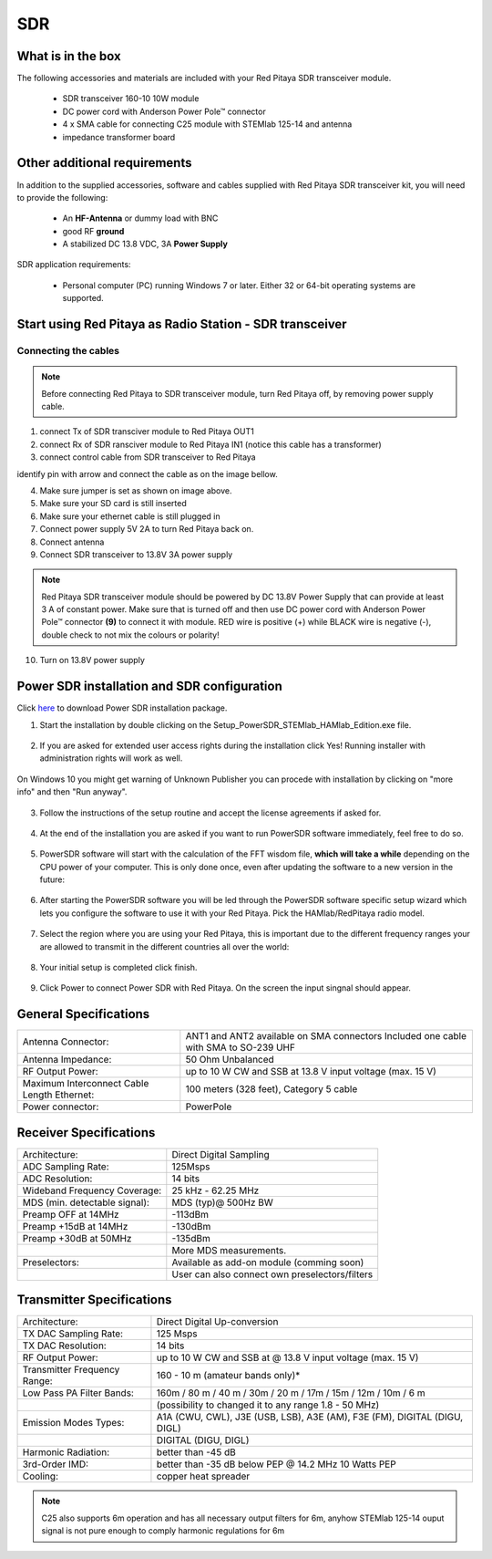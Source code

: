 SDR
###

What is in the box 
******************

The following accessories and materials are included with your Red Pitaya SDR transceiver module.

	* SDR transceiver 160-10 10W module
	* DC power cord with Anderson Power Pole™ connector
	* 4 x SMA cable for connecting C25 module with STEMlab 125-14 and antenna   
	* impedance transformer board

.. _Hercules: https://www.hercules.com/uk/leisure-controllers/bdd/p/248/djcontrol-instinct-s-series/


Other additional requirements
*****************************

In addition to the supplied accessories, software and cables supplied with Red Pitaya SDR transceiver kit, you will need to provide the following:

	* An **HF-Antenna** or dummy load with BNC
	* good RF **ground**	
	* A stabilized DC 13.8 VDC, 3A **Power Supply**

SDR application requirements:

	* Personal computer (PC) running Windows 7 or later. Either 32 or 64-bit operating systems are supported. 

Start using Red Pitaya as Radio Station - SDR transceiver
********************************************************

Connecting the cables
---------------------

.. image :: 16_RedPitaya_Combo2.jpg
   :alt: icon
   :align: center
   
.. note::
	
	Before connecting Red Pitaya to SDR transceiver module, turn Red Pitaya off, by removing power supply cable.
	

1. connect Tx of SDR transciver module to Red Pitaya OUT1
2. connect Rx of SDR ransciver module to Red Pitaya IN1 (notice this cable has a transformer)
3. connect control cable from SDR transceiver to Red Pitaya

identify pin with arrow and connect the cable as on the image bellow.

.. image :: 18_RedPitaya_Close.jpg
   :alt: icon
   :align: center
   
4. Make sure jumper is set as shown on image above.
5. Make sure your SD card is still inserted
6. Make sure your ethernet cable is still plugged in
7. Connect power supply 5V 2A to turn Red Pitaya back on.
8. Connect antenna
9. Connect SDR transceiver to 13.8V 3A power supply

.. note::
	
	Red Pitaya SDR transceiver module should be powered by DC 13.8V Power Supply that can provide at least 3 A of constant power. 
	Make sure that is turned off and then use DC power cord with Anderson Power Pole™ connector **(9)** to connect it with module. 
	RED wire is positive (+) while BLACK wire is negative (-), double check to not mix the colours or polarity! 

	
10. Turn on 13.8V power supply	


Power SDR installation and SDR configuration
********************************************

.. _here: http://downloads.redpitaya.com/hamlab/powersdr/Setup_PowerSDR_Charly_25_HAMlab_STEMlab_Edition.exe

Click here_ to download Power SDR installation package.

1. Start the installation by double clicking on the Setup_PowerSDR_STEMlab_HAMlab_Edition.exe file.

	.. image :: PowerSDRinstallation1.PNG
		:align: center

2. If you are asked for extended user access rights during the installation click Yes! Running installer with administration rights will work as well. 
	
	.. image :: PowerSDRinstallation2.png
		:scale: 70%
   		:align: center
		
On Windows 10 you might get warning of Unknown Publisher you can procede with installation by clicking on "more info" and then "Run anyway".
 
	.. image:: PowerSDRinstallation3.PNG
		:scale: 75 %
   		:align: center
	
	.. image:: PowerSDRinstallation4.PNG
		:scale: 75 %
   		:align: center
	

3. Follow the instructions of the setup routine and accept the license agreements if asked for.

	.. image:: Capture1.PNG
		:scale: 75 %
   		:align: center

	.. image:: Capture2.PNG
		:scale: 75 %
   		:align: center
		
	.. image:: Capture3.PNG
		:scale: 75 %
   		:align: center

	.. image:: Capture4.PNG
		:scale: 75 %
   		:align: center

	.. image:: Capture5.PNG
		:scale: 75 %
   		:align: center

	.. image:: Capture6.PNG
		:scale: 75 %
   		:align: center

	.. image:: Capture7.PNG
		:scale: 75 %
   		:align: center

	.. image:: Capture8.PNG
		:scale: 75 %
		:align: center

4. At the end of the installation you are asked if you want to run PowerSDR software immediately, feel free to do so.

	.. image:: Capture9.PNG
		:scale: 75 %
   		:align: center

5. PowerSDR software will start with the calculation of the FFT wisdom file, **which will take a while** depending on the CPU power of your computer. This is only done once, even after updating the software to a new version in the future:

	.. image:: Capture10.PNG
		:scale: 75 %
   		:align: center

6. After starting the PowerSDR software you will be led through the PowerSDR software specific setup wizard which lets you configure the software to use it with your Red Pitaya. Pick the HAMlab/RedPitaya radio model.

	.. image:: Capture11.PNG
		:scale: 75 %
   		:align: center

7. Select the region where you are using your Red Pitaya, this is important due to the different frequency ranges your are allowed to transmit in the different countries all over the world:

	.. image:: Capture12.PNG
		:scale: 75 %
   		:align: center

8. Your initial setup is completed click finish.

	.. image:: Capture13.PNG
		:scale: 75 %
   		:align: center

9. Click Power to connect Power SDR with Red Pitaya. On the screen the input singnal should appear.

	.. image:: Capture20.PNG
		:scale: 75 %
   		:align: center
















General Specifications
**********************

+-----------------------------------------------+-------------------------------------------------------------------------------------+
|Antenna Connector:                             | ANT1 and ANT2 available on SMA connectors Included one cable with SMA to SO-239 UHF |
+-----------------------------------------------+-------------------------------------------------------------------------------------+
|Antenna Impedance:                             | 50 Ohm Unbalanced                                                                   |
+-----------------------------------------------+-------------------------------------------------------------------------------------+
|RF Output Power:                               | up to 10 W CW and SSB at 13.8 V input voltage (max. 15 V)                           |
+-----------------------------------------------+-------------------------------------------------------------------------------------+
|Maximum Interconnect Cable Length Ethernet:    | 100 meters (328 feet), Category 5 cable                                             |
+-----------------------------------------------+-------------------------------------------------------------------------------------+
|Power connector:                               | PowerPole                                                                           |
+-----------------------------------------------+-------------------------------------------------------------------------------------+


.. Measurement instruments specifications
.. ######################################
.. 
.. 
.. Oscilloscope
.. ************
.. 
.. +-------------------------------+-----------------------+
.. | Input channels		| 2			|
.. +-------------------------------+-----------------------+
.. | Input channels connector	| BNC			|
.. +-------------------------------+-----------------------+
.. | Bandwidth			| 50 MHz		|
.. +-------------------------------+-----------------------+
.. | Resolution			| 14 bit		|
.. +-------------------------------+-----------------------+
.. | Memory depth			| 16384 Samples Max.	|
.. +-------------------------------+-----------------------+
.. | Sampling Rate			| 125 MS/s		|
.. +-------------------------------+-----------------------+
.. | Input range			| +/- 1 V or +/- 20 V	|
.. +-------------------------------+-----------------------+
.. | Input coupling		| AC/DC			|
.. +-------------------------------+-----------------------+
.. | Minimal Voltage Sensitivity	| ±0.244 mV / ±2.44 mV  |
.. +-------------------------------+-----------------------+
.. | External Trigger connector	|	BNC		|
.. +-------------------------------+-----------------------+
.. | Input coupling		| AC/DC 		|
.. +-------------------------------+-----------------------+
.. 
.. 
.. 
.. Signal generator
.. ****************
.. 
.. +---------------------------------------+-----------------------+
.. | Output channels			| 2			|
.. +---------------------------------------+-----------------------+
.. | Output channels connector		| BNC			|
.. +---------------------------------------+-----------------------+
.. | Bandwidth				| 50 MHz		|
.. +---------------------------------------+-----------------------+
.. | Resolution				| 14 bit		|
.. +---------------------------------------+-----------------------+
.. | Signal buffer				| 16384 Samples Max.	|
.. +---------------------------------------+-----------------------+
.. | Sampling Rate				| 125 MS/s		|
.. +---------------------------------------+-----------------------+
.. | Output range				| +/- 1V		|
.. +---------------------------------------+-----------------------+
.. | Frequency Range			| 0 - 50 MHz		|
.. +---------------------------------------+-----------------------+
.. | Output impedance			| 50 ohm		|
.. +---------------------------------------+-----------------------+
.. | External Trigger connector		| BNC			|
.. +---------------------------------------+-----------------------+
.. 
.. 
.. 
.. Spectrum analyzer
.. *****************
.. 
.. +-------------------------------+--------------------+
.. | Input channels		|	2	     |
.. +-------------------------------+--------------------+
.. | Input channels connector	|	BNC	     |
.. +-------------------------------+--------------------+
.. | Bandwidth			| 0 - 62 MHz	     |
.. +-------------------------------+--------------------+
.. | Dynamic Range			| -80dBm	     |
.. +-------------------------------+--------------------+
.. | Input noise level             | < -119 dBm/Hz      |
.. +-------------------------------+--------------------+
.. | Input range			| +/- 1V	     |
.. +-------------------------------+--------------------+
.. | Frequency Range		| 0 - 50 MHz	     |
.. +-------------------------------+--------------------+
.. | Input impedance		| 1 MΩ / 10 pF	     |
.. +-------------------------------+--------------------+
.. | Spurious frequency components	| -90 dBFS Typically |
.. +-------------------------------+--------------------+
.. 
.. 
.. Logic analyzer
.. **************
.. 
.. +-----------------------------------------------+-----------------------------------------------------------------------------------------------+
.. | Input channels				| 8                                                                                             |
.. +-----------------------------------------------+-----------------------------------------------------------------------------------------------+
.. | Max. sample rate				| 125 MS/s											|	
.. +-----------------------------------------------+-----------------------------------------------------------------------------------------------+
.. | Fastest input signal				| 50 MHz											|
.. +-----------------------------------------------+-----------------------------------------------------------------------------------------------+
.. | Supported protocols:				| I2C, SPI, UART										|
.. +-----------------------------------------------+-----------------------------------------------------------------------------------------------+
.. | Input voltage levels				| 2.5 V - 5.5 V											|
.. +-----------------------------------------------+-----------------------------------------------------------------------------------------------+
.. | Threshold:					| 0.8 V for logic low										|
.. +-----------------------------------------------+-----------------------------------------------------------------------------------------------+
.. |						| 2.0 V for logic high										|
.. +-----------------------------------------------+-----------------------------------------------------------------------------------------------+
.. | Input impedance				| 100 kohm 3 pF											|
.. +-----------------------------------------------+-----------------------------------------------------------------------------------------------+
.. | Sample depth					| 1 MS (typical*)										|
.. +-----------------------------------------------+-----------------------------------------------------------------------------------------------+
.. | Trigger resolution				| 8 ns												|				
.. +-----------------------------------------------+-----------------------------------------------------------------------------------------------+
.. | Min. detectable pulse length			| 10 ns												|
.. +-----------------------------------------------+-----------------------------------------------------------------------------------------------+
.. 																			
.. 
.. .. note::
.. 
.. 	Acquired data is compressed therefore the size of data than can be captured depends on activity of signal on LA inputs. 
.. 	For I2C, SPI & UART signals 1MS is typical sample depth.											
.. 	All instrumentation applications are WEB based and don’t require the installation of any native software.					
.. 	Users can access them via a browser using their smartphone, tablet or a PC running any popular operating systems (MAC, Linux, Windows, Android and iOS).	
.. 
.. 
.. General Electrical specifications
.. #################################
.. 
.. +-----------------------+-----------------------------------------------------------------------+
.. | Power Requirements:	| +13.8 V DC nominal ± 15 % (Transmitter output specified at 13.8 V DC)	|
.. +-----------------------+-----------------------------------------------------------------------+
.. | Power Consumption:	| 2 A                                                                   |
.. +-----------------------+-----------------------------------------------------------------------+
.. 
.. Mechanical specifications
.. #########################
.. 
.. +---------------------------+----------------+
.. | Height:                   |  100 mm        |
.. +---------------------------+----------------+
.. | Width:                    | 340 mm         |
.. +---------------------------+----------------+
.. | Depth:                    | 215 mm         |
.. +---------------------------+----------------+
.. | Weight:                   | 5 kg           |
.. +---------------------------+----------------+
.. | Operating temperature:    | -10*C to +50*C |
.. +---------------------------+----------------+

.. .. _front:

.. Front panel controls and connections 
.. ####################################
.. 
.. 
.. .. image:: Front_panel_controls_and_connections.png
.. 
.. Power button
.. ************ 
.. 
.. Momentarily pressing power button **(1)** will turn the HAMlab ON. It normally takes 30s from the button press until the HAMlab is ready to be used. Once HAMlab is ON, holding the power button pressed will cause the proper shut down of the device. Blue LED indication on the power button indicates that device is turned on.
.. 
.. .. note::
.. 	In case that system halts and becomes unresponsive, device can be turned off by holding power button for a few seconds / until the blue LED is turned off. 


.. SDR
.. ***
.. 
.. Microphone connector (RJ45)
.. ---------------------------
.. 
.. The HAMlab 80-10 10W front microphone connector **(2)** can support Kenwood KMC 30 electret microphone
.. or compatible types.
.. 
.. .. image:: microfono-kmc-30-ml.jpg
.. 
.. Front panel view microphone pinout
.. 
.. +-----+----------+
.. + Pin | Function +
.. +=====+==========+
.. | 1   | NC 	 |
.. +-----+----------+
.. | 2   | 8V DC	 |
.. +-----+----------+
.. | 3   | Ground	 |
.. +-----+----------+
.. | 4   | PTT 	 |
.. +-----+----------+
.. | 5   | Ground	 |
.. +-----+----------+
.. | 6   | MIC	 |
.. +-----+----------+
.. | 7   | NC	 |
.. +-----+----------+
.. | 8   | NC	 |
.. +-----+----------+
.. 
.. CW Key / paddle jack
.. --------------------
.. 
.. The CW key/paddle jack **(3)** is a ¼ inch TRS phone plug. 
.. Tip - DOT
.. Ring - DASH
.. The common is connected to the sleeve. 
.. 
.. 
.. .. note::
.. 	3.3V Max input.
.. 
.. 
.. For an iambic paddle, the tip is connected to the dot paddle, the ring is connected to the dash paddle and the sleeve is connected to the common. For a straight key or a keyer output, connect to the tip and leave the ring floating. The common is connected to the sleeve. 
.. 
.. .. note::
.. 
.. 	Currently keyer is not supported by software. Software support for it will be availabe in one of incomming software updates. 
.. 
.. 
.. Phones
.. ------
.. 
.. The HAMlab 80-10 10W supports a stereo headset with headphone ¼ inch TRS phone plug **(4)** .
.. Mono or TS connector that grounds the “ring” portion of the connector should not be used!
.. 
.. 
.. 
.. Logic analyzer
.. --------------
.. 
.. 0-7 are logic analyzer inputs. 
.. G - common ground. 
.. 
.. 
.. .. note::
.. 	
.. 	Logic analyzer inputs **(5)** can only be used when running Logic analyzer WEB app.
.. 
.. 
.. 
.. Oscilloscope
.. ------------
.. 
.. 	**(6)** - IN1
.. 	**(7)** - IN2
.. 	**(8)** - EXT. TRIG.
.. 
.. IN1, IN2 and EXT. TRIG. are oscilloscope inputs. 
.. 
.. .. note::
.. 
.. 	These inputs are active and can be used only when Oscilloscope+Signal generator WEB application is running. 
.. 
.. 
.. Signal generator
.. ----------------
.. 
.. 	**(9)** - OUT1
.. 	**(10)** - OUT2
.. 
.. OUT1 and OUT2 are signal generator outputs. 
.. 
.. .. note::
.. 
.. 	These two outputs are active and can be controlled only when Oscilloscope+Signal generator WEB application is running.
.. 
.. 
.. .. note::
.. 
.. 	To get expected signals from the signal generator, outputs must be 50ohm terminated.
.. 
.. 
.. 
.. 
.. .. _back:
.. 
.. Back panel controls and connections 
.. ###################################
.. 
.. 
.. .. image:: Back_panel_controls_and_connections.png
.. 
.. 
.. ANT - TRANSCEIVER ANTENNA PORTS [1,2]
.. ************************************* 
.. 
.. ANT1 **(1)** is SO-239 50 ohm connector, while ANT2 **(2)** is BNC 50 ohm connector. 
.. 
.. 
.. User can connect transmitter output to ANT1 or ANT2 by properly connecting SMA cable inside the chassis to one of ANT connectors. Software switching between ANT1 and ANT2 is not available in HAMlab 80-10 10W version.
.. 
.. .. danger::
.. 
.. 	THIS UNIT GENERATES RADIO FREQUENCY (RF) ENERGY. USE CAUTION AND OBSERVE PROPER SAFETY PRACTICES REGARDING YOUR SYSTEM CONFIGURATION. WHEN ATTACHED TO AN ANTENNA, THIS RADIO IS CAPABLE OF GENERATING RF ELECTROMAGNETIC FIELDS WHICH REQUIRE EVALUATION ACCORDING TO YOUR NATIONAL LAW TO PROVIDE ANY NECESSARY ISOLATION OR PROTECTION REQUIRED, WITH RESPECT TO HUMAN EXPOSURE! 
.. 
.. .. danger::
.. 
.. 	NEVER CONNECT OR DISCONNECT ANTENNAS WHILE IN TRANSMIT MODE. THIS MAY CAUSE ELECTRICAL SHOCK OR RF BURNS TO YOUR SKIN AND DAMAGE TO THE UNIT. 
.. 
.. 
.. AUX1
.. ****
.. 
.. RX1 IN - direct feed to the first receiver pre-amp and attenuators.
.. 
.. RX1 OUT - an output from the antenna feeding 
.. 
.. 
.. By default HAMlab 80-10 10W comes with loopback cable connected from RX1 IN to RX1 OUT. User can also use this two connectors to insert external filters or preamplifier.
.. 
.. 
.. .. note::
.. 	This input is not protected by any ESD circuitry, therefore device connected to the RX1 OUT Output is susceptible to possible damage by ESD from an EMP event if the connected device does not have adequate ESD protection circuitry. 
.. 
.. .. warning::
.. 	Be aware that Preamp1 and Preamp 2 are both wide band amplifiers covering the whole bandwidth of 55MHz. 
.. 	It is not recommended to use the Preamps on a large Antenna without a Preselector connected (this would cause overload and intermodulation from strong broadcast signals outside the Amateur Radio Bands)!
.. 
.. AUX2
.. ****
.. 
.. RX2 IN - secondary 50ohm receiver input that can be used as a second panadapter in Power SDR software
.. or to as feedback signal for pre-distortions (Pure Signal tool). 
.. 
.. 
.. XVTR (TX2 OUT)  - secondary transmitter can be used to drive external PA
.. Max. output power is around 10 dBm @ 50ohm.
.. 
.. However, currently there is no support in HPSDR for a second TX output.
.. 
.. Power and Fuses
.. ***************
.. 
.. The HAMlab 80-10 10W  is designed to operate from a 13.8 volt nominal DC supply and required at least 4A.
.. 
.. .. danger::
.. 
..     This unit must only be operated with the electrical power described in this manual. NEVER CONNECT THE +13.8VDC POWER CONNECTOR DIRECTLY TO AN AC OUTLET. This may cause a fire, injury, or electrical shock. 
.. 
.. 
.. The HAMlab 80-10 10W requires 13.8 VDC @ 4 A measured at the radio in order to transmit maximum wattage. Multiple power cable connections between the power supply and the HAMlab 80-10 10W, a poorly regulated power supply, undersized power cable and very long power cable lengths will result in a voltage drop, especially under load. Any voltage deviation from 13.8 VDC will result in lower power output that the 10W nominal specification. 
.. 
.. 
.. For best results, select a linear or switching power supply that is well regulated and free of internally generated radio frequency noise. “Birdies” generated by a poorly filtered supply can often appear as signals in the Power SDR Panadapter display. 
.. 
.. 
.. The Anderson Powerpole™ connector contains 45 Amp pins to minimize voltage drop during transmit. The RED connection should be connected to the positive (+) lead of the power source. The BLACK connection should be connected to the negative (-) lead of the power source. 
.. 
.. 
.. I - If you choose to use your own Powerpole cabling, be sure to properly size the wire and the Powerpole connector to minimize voltage drop during transmit. Excessive voltage drop can cause lower transmit power output levels. 
.. 
.. 
.. There are two internal fuses in the HAMlab. One is protecting whole system while the other one is just for the transceiver. If you ever need to replace the internal fuse, remove the top cover and the shield of the power board.  
.. 
.. 
.. .. image:: IMG_20161202_105403.jpg
.. 
.. .. image:: IMG_20161202_105424.jpg
.. 
.. .. danger::
.. 
.. 	FUSE CURRENT RATING SHOULD NOT BE HIGHER THAN 3.15A AMPS! FAILURE TO PROPERLY USE THIS SAFETY DEVICE COULD RESULT IN DAMAGE TO YOUR RADIO, POWER SUPPLY, OR CREATE A FIRE RISK. 
.. 
.. 
.. Chassis ground
.. **************
.. 
.. This is a thumbscrew for attaching an earth ground to the chassis of the radio. Grounding is the most important safety enhancement you can make to your shack. Always ground the HAMlab to your station RF ground using high quality wiring with the length being as short as possible.
.. Braided wire is considered the best for ground applications. Your station ground should be a common point where all grounds come together. You will likely be using a PC and a DC power source so be sure to ground these devices together as well. 
.. 
.. 
.. AUDIO
.. *****
.. 
.. Audio USB connector
.. USB 2.0 Cable - A-Male to Mini-B must be used to connect HAMlab audio sound card with the PC in order to be able to use Phone, MIC and speaker connector for voice communication.
.. 
.. .. note::
.. 	USB connector is only available on HAMlab 80-10 10W model. For new models audio codec is used / audio is transferred over ethernet.
.. 
.. Speaker connector 
.. 1/8” TRS stereo connector can be used to connect stereo powered computer speakers.
.. 
.. .. note::
..     Do not use a mono or TS connector that grounds the “ring” portion of the connector. 
.. 
.. 
.. CTRL
.. ****
.. 
.. DB9 connector is used to control external equipment.
.. PTT OUT relay is connected between pins 6 and 7. 
.. 
.. .. note::
.. 
.. 	Other pins are at the moment not in use and should be left unconnected.
.. 
.. 
.. DATA
.. ****
.. 
.. LAN 
.. This is network connection to the HAMlab. It is an auto-sensing 100 megabit or 1 gigabit Ethernet port that enables you to connect HAMlab to your local network or directly to PC.
.. 
.. 
.. USB
.. This USB port is used to connect WIFI dongle when user would like to connect to HAMlab wirelessly.
.. 
.. .. note::
.. 
.. 	Recommended WIFI USB dongle is Edimax EW7811Un. In general all WIFI USB dongles that use RTL8188CUS chipset should work.
.. 
.. 
.. SD card 
.. HAMlab software is running from SD card. 
.. 
.. .. note:: 
.. 	
.. 	HAMlab comes with pre installed SD card HAMlab OS. Upgrade can be done using OS upgrade application from the HAMlab application menu and there is no need to remove the SD card. Therefore user should remove the SD card and reinstall SD card software only if system gets corrupted or stops working due to SD card failure reason. In this case only official HAMlab OS should be installed on the SD card for proper operation.

	

.. Highlights
.. **********
.. 
.. +-------------------------------+-------------------------------------------------------------------------------------------------------------+
.. | Architecture:                 | direct sampling / internal high performance 14-bit A/D and D/A 125 Msps converters (no sound card required) |
.. +-------------------------------+-------------------------------------------------------------------------------------------------------------+
.. | Band coverage:                | All band receiver and 160-6m transmitter                                                                    |
.. +-------------------------------+-------------------------------------------------------------------------------------------------------------+
.. | Transmit power:               | up to 10 W                                                                                                  |
.. +-------------------------------+-------------------------------------------------------------------------------------------------------------+
.. | Wideband Frequency Coverage:  | 25 kHz - 62.25 MHz                                                                                          |
.. +-------------------------------+-------------------------------------------------------------------------------------------------------------+
.. | Connection to PC:             | 1 Gbit ethernet or WIFI connection                                                                          |
.. +-------------------------------+-------------------------------------------------------------------------------------------------------------+
.. | Software:                     | Power SDR HAMlab edition                                                                                    |
.. +-------------------------------+-------------------------------------------------------------------------------------------------------------+
.. | Phones and MIC connection:    | available on the front panel                                                                                |
.. +-------------------------------+-------------------------------------------------------------------------------------------------------------+
.. | Secondary Rx and Tx channel:  | available through back panel BNC connectors (RX2 IN, XVTX)                                                  |
.. +-------------------------------+-------------------------------------------------------------------------------------------------------------+
.. | CW key and paddle input:      | available through front panel jack connector                                                                |
.. +-------------------------------+-------------------------------------------------------------------------------------------------------------+
.. 

.. image:: SDRBlockDiagram.PNG
        :scale: 75 %
        :align: center

Receiver Specifications
***********************

+-------------------------------+-------------------------------------------------+
| Architecture:                 | Direct Digital Sampling                         |
+-------------------------------+-------------------------------------------------+
| ADC Sampling Rate:            | 125Msps                                         |
+-------------------------------+-------------------------------------------------+
| ADC Resolution:               | 14 bits                                         | 
+-------------------------------+-------------------------------------------------+
| Wideband Frequency Coverage:  | 25 kHz - 62.25 MHz                              |
+-------------------------------+-------------------------------------------------+
| MDS (min. detectable signal): | MDS (typ)@ 500Hz BW                             |
+-------------------------------+-------------------------------------------------+
| Preamp OFF at 14MHz           | -113dBm                                         |
+-------------------------------+-------------------------------------------------+
| Preamp +15dB at 14MHz         | -130dBm                                         |
+-------------------------------+-------------------------------------------------+
| Preamp +30dB at 50MHz         | -135dBm                                         |
+-------------------------------+-------------------------------------------------+
|                               | More MDS measurements.                          |
+-------------------------------+-------------------------------------------------+
| Preselectors:                 | Available as add-on module (comming soon)       |
+-------------------------------+-------------------------------------------------+
|                               | User can also connect own preselectors/filters  |   
+-------------------------------+-------------------------------------------------+

Transmitter Specifications		
**************************

+-------------------------------+--------------------------------------------------------------------------------------+
| Architecture:                 | Direct Digital Up-conversion                                                         |
+-------------------------------+--------------------------------------------------------------------------------------+
| TX DAC Sampling Rate:         | 125 Msps                                                                             |
+-------------------------------+--------------------------------------------------------------------------------------+
| TX DAC Resolution:            | 14 bits                                                                              |
+-------------------------------+--------------------------------------------------------------------------------------+
| RF Output Power:              | up to 10 W CW and SSB at @ 13.8 V input voltage (max. 15 V)                          |
+-------------------------------+--------------------------------------------------------------------------------------+
| Transmitter Frequency Range:  | 160 - 10 m (amateur bands only)*                                                     |
+-------------------------------+--------------------------------------------------------------------------------------+
| Low Pass PA Filter Bands:     | 160m / 80 m / 40 m / 30m / 20 m / 17m / 15m / 12m / 10m / 6 m                        |
+-------------------------------+--------------------------------------------------------------------------------------+
|                               | (possibility to changed it to any range 1.8 - 50 MHz)                                |
+-------------------------------+--------------------------------------------------------------------------------------+
| Emission Modes Types:         | A1A (CWU, CWL), J3E (USB, LSB), A3E (AM), F3E (FM), DIGITAL (DIGU, DIGL)             |
+-------------------------------+--------------------------------------------------------------------------------------+
|                               | DIGITAL (DIGU, DIGL)                                                                 | 
+-------------------------------+--------------------------------------------------------------------------------------+
| Harmonic Radiation:           | better than -45 dB                                                                   |
+-------------------------------+--------------------------------------------------------------------------------------+
| 3rd-Order IMD:                | better than -35 dB below PEP @ 14.2 MHz 10 Watts PEP                                 |
+-------------------------------+--------------------------------------------------------------------------------------+
| Cooling:                      | copper heat spreader                                                                 |
+-------------------------------+--------------------------------------------------------------------------------------+


.. note::
	C25 also supports 6m operation and has all necessary output filters for 6m, anyhow STEMlab 125-14 ouput signal is not pure enough to comply harmonic regulations for 6m
